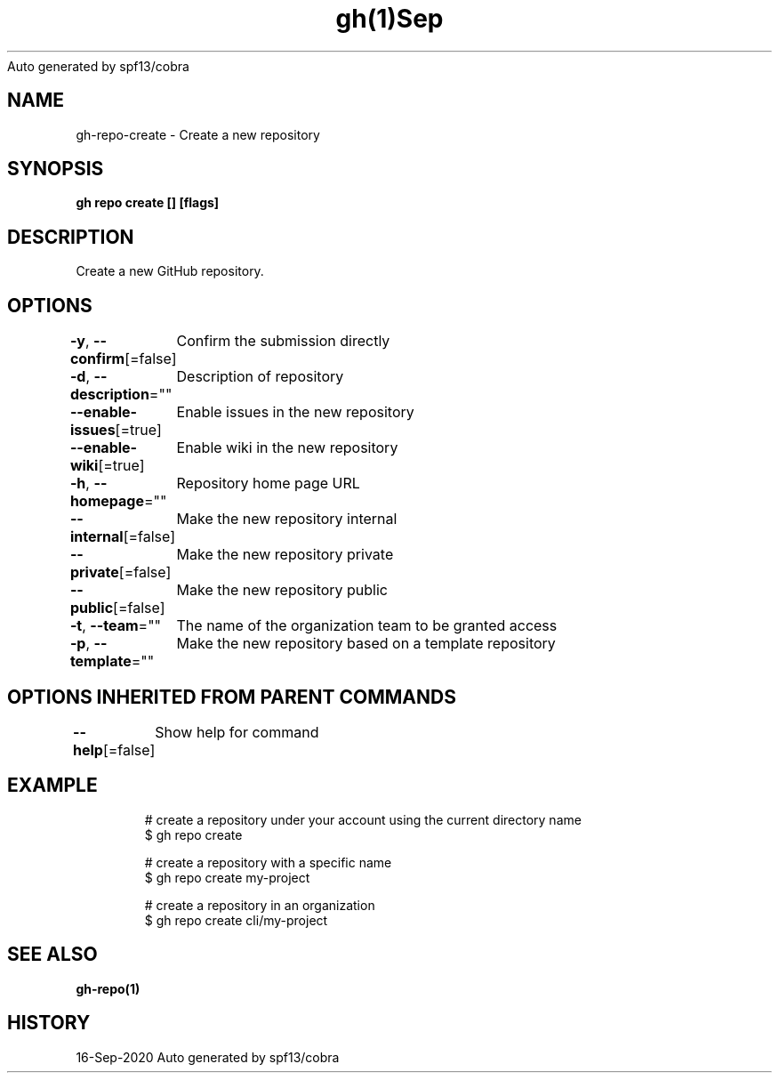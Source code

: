 .nh
.TH gh(1)Sep 2020
Auto generated by spf13/cobra

.SH NAME
.PP
gh\-repo\-create \- Create a new repository


.SH SYNOPSIS
.PP
\fBgh repo create [] [flags]\fP


.SH DESCRIPTION
.PP
Create a new GitHub repository.


.SH OPTIONS
.PP
\fB\-y\fP, \fB\-\-confirm\fP[=false]
	Confirm the submission directly

.PP
\fB\-d\fP, \fB\-\-description\fP=""
	Description of repository

.PP
\fB\-\-enable\-issues\fP[=true]
	Enable issues in the new repository

.PP
\fB\-\-enable\-wiki\fP[=true]
	Enable wiki in the new repository

.PP
\fB\-h\fP, \fB\-\-homepage\fP=""
	Repository home page URL

.PP
\fB\-\-internal\fP[=false]
	Make the new repository internal

.PP
\fB\-\-private\fP[=false]
	Make the new repository private

.PP
\fB\-\-public\fP[=false]
	Make the new repository public

.PP
\fB\-t\fP, \fB\-\-team\fP=""
	The name of the organization team to be granted access

.PP
\fB\-p\fP, \fB\-\-template\fP=""
	Make the new repository based on a template repository


.SH OPTIONS INHERITED FROM PARENT COMMANDS
.PP
\fB\-\-help\fP[=false]
	Show help for command


.SH EXAMPLE
.PP
.RS

.nf
# create a repository under your account using the current directory name
$ gh repo create

# create a repository with a specific name
$ gh repo create my\-project

# create a repository in an organization
$ gh repo create cli/my\-project


.fi
.RE


.SH SEE ALSO
.PP
\fBgh\-repo(1)\fP


.SH HISTORY
.PP
16\-Sep\-2020 Auto generated by spf13/cobra
